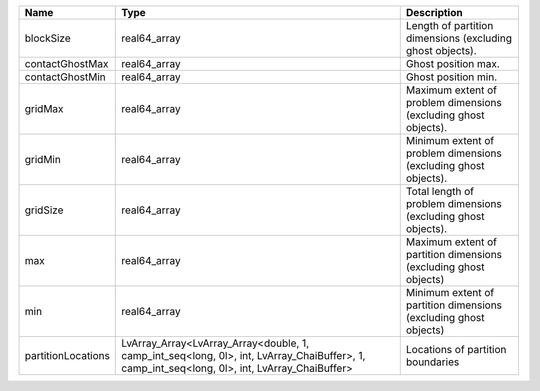 

================== ============================================================================================================================================ ================================================================ 
Name               Type                                                                                                                                         Description                                                      
================== ============================================================================================================================================ ================================================================ 
blockSize          real64_array                                                                                                                                 Length of partition dimensions (excluding ghost objects).        
contactGhostMax    real64_array                                                                                                                                 Ghost position max.                                              
contactGhostMin    real64_array                                                                                                                                 Ghost position min.                                              
gridMax            real64_array                                                                                                                                 Maximum extent of problem dimensions (excluding ghost objects).  
gridMin            real64_array                                                                                                                                 Minimum extent of problem dimensions (excluding ghost objects).  
gridSize           real64_array                                                                                                                                 Total length of problem dimensions (excluding ghost objects).    
max                real64_array                                                                                                                                 Maximum extent of partition dimensions (excluding ghost objects) 
min                real64_array                                                                                                                                 Minimum extent of partition dimensions (excluding ghost objects) 
partitionLocations LvArray_Array<LvArray_Array<double, 1, camp_int_seq<long, 0l>, int, LvArray_ChaiBuffer>, 1, camp_int_seq<long, 0l>, int, LvArray_ChaiBuffer> Locations of partition boundaries                                
================== ============================================================================================================================================ ================================================================ 


